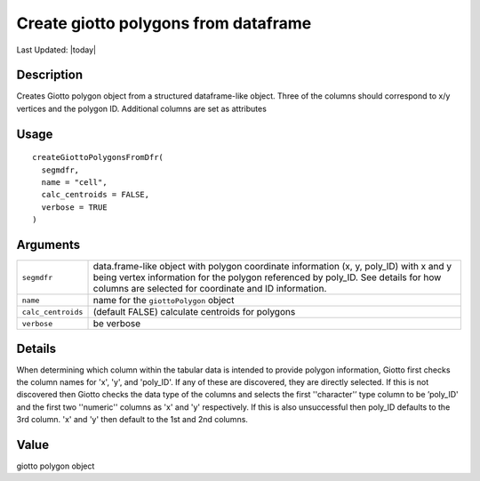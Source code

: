 Create giotto polygons from dataframe
-------------------------------------

.. link-button:: https://github.com/drieslab/Giotto/tree/suite/R/giotto_structures.R#L492
		:type: url
		:text: View Source Code
		:classes: btn-outline-primary btn-block

Last Updated: |today|

Description
~~~~~~~~~~~

Creates Giotto polygon object from a structured dataframe-like object.
Three of the columns should correspond to x/y vertices and the polygon
ID. Additional columns are set as attributes

Usage
~~~~~

::

   createGiottoPolygonsFromDfr(
     segmdfr,
     name = "cell",
     calc_centroids = FALSE,
     verbose = TRUE
   )

Arguments
~~~~~~~~~

+-----------------------------------+-----------------------------------+
| ``segmdfr``                       | data.frame-like object with       |
|                                   | polygon coordinate information    |
|                                   | (x, y, poly_ID) with x and y      |
|                                   | being vertex information for the  |
|                                   | polygon referenced by poly_ID.    |
|                                   | See details for how columns are   |
|                                   | selected for coordinate and ID    |
|                                   | information.                      |
+-----------------------------------+-----------------------------------+
| ``name``                          | name for the ``giottoPolygon``    |
|                                   | object                            |
+-----------------------------------+-----------------------------------+
| ``calc_centroids``                | (default FALSE) calculate         |
|                                   | centroids for polygons            |
+-----------------------------------+-----------------------------------+
| ``verbose``                       | be verbose                        |
+-----------------------------------+-----------------------------------+

Details
~~~~~~~

When determining which column within the tabular data is intended to
provide polygon information, Giotto first checks the column names for
'x', 'y', and 'poly_ID'. If any of these are discovered, they are
directly selected. If this is not discovered then Giotto checks the data
type of the columns and selects the first ''character'’ type column to
be ’poly_ID' and the first two ''numeric'' columns as 'x' and 'y'
respectively. If this is also unsuccessful then poly_ID defaults to the
3rd column. 'x' and 'y' then default to the 1st and 2nd columns.

Value
~~~~~

giotto polygon object
